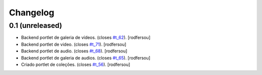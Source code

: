Changelog
=========

0.1 (unreleased)
----------------
* Backend portlet de galeria de vídeos. (closes `#t_62`_).
  [rodfersou]
* Backend portlet de video. (closes `#t_71`_).
  [rodfersou]
* Backend portlet de audio. (closes `#t_68`_).
  [rodfersou]
* Backend portlet de galeria de audios. (closes `#t_65`_).
  [rodfersou]
* Criado portlet de coleções. (closes `#t_56`_).
  [rodfersou]

.. _`#t_56`: https://grupotv1.codebasehq.com/projects/secom/tickets/56
.. _`#t_62`: https://grupotv1.codebasehq.com/projects/secom/tickets/62
.. _`#t_65`: https://grupotv1.codebasehq.com/projects/secom/tickets/65
.. _`#t_68`: https://grupotv1.codebasehq.com/projects/secom/tickets/68
.. _`#t_71`: https://grupotv1.codebasehq.com/projects/secom/tickets/71
